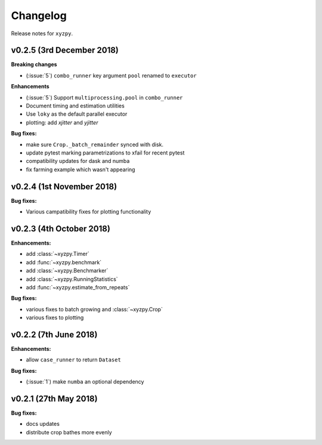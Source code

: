 Changelog
=========

Release notes for ``xyzpy``.


.. _whats-new.0.2.5:

v0.2.5 (3rd December 2018)
--------------------

**Breaking changes**

- (:issue:`5`) ``combo_runner`` key argument ``pool`` renamed to ``executor``

**Enhancements**

- (:issue:`5`) Support ``multiprocessing.pool`` in ``combo_runner``
- Document timing and estimation utilities
- Use ``loky`` as the default parallel executor
- plotting: add `xjitter` and `yjitter`

**Bug fixes:**

- make sure ``Crop._batch_remainder`` synced with disk.
- update pytest marking parametrizations to xfail for recent pytest
- compatibility updates for dask and numba
- fix farming example which wasn't appearing



.. _whats-new.0.2.4:

v0.2.4 (1st November 2018)
--------------------------

**Bug fixes:**

- Various campatibility fixes for plotting functionality



.. _whats-new.0.2.3:

v0.2.3 (4th October 2018)
-------------------------

**Enhancements:**

- add :class:`~xyzpy.Timer`
- add :func:`~xyzpy.benchmark`
- add :class:`~xyzpy.Benchmarker`
- add :class:`~xyzpy.RunningStatistics`
- add :func:`~xyzpy.estimate_from_repeats`

**Bug fixes:**

- various fixes to batch growing and :class:`~xyzpy.Crop`
- various fixes to plotting



.. _whats-new.0.2.2:

v0.2.2 (7th June 2018)
----------------------

**Enhancements:**

- allow ``case_runner`` to return ``Dataset``

**Bug fixes:**

- (:issue:`1`) make ``numba`` an optional dependency




.. _whats-new.0.2.1:

v0.2.1 (27th May 2018)
----------------------

**Bug fixes:**

- docs updates
- distribute crop bathes more evenly
